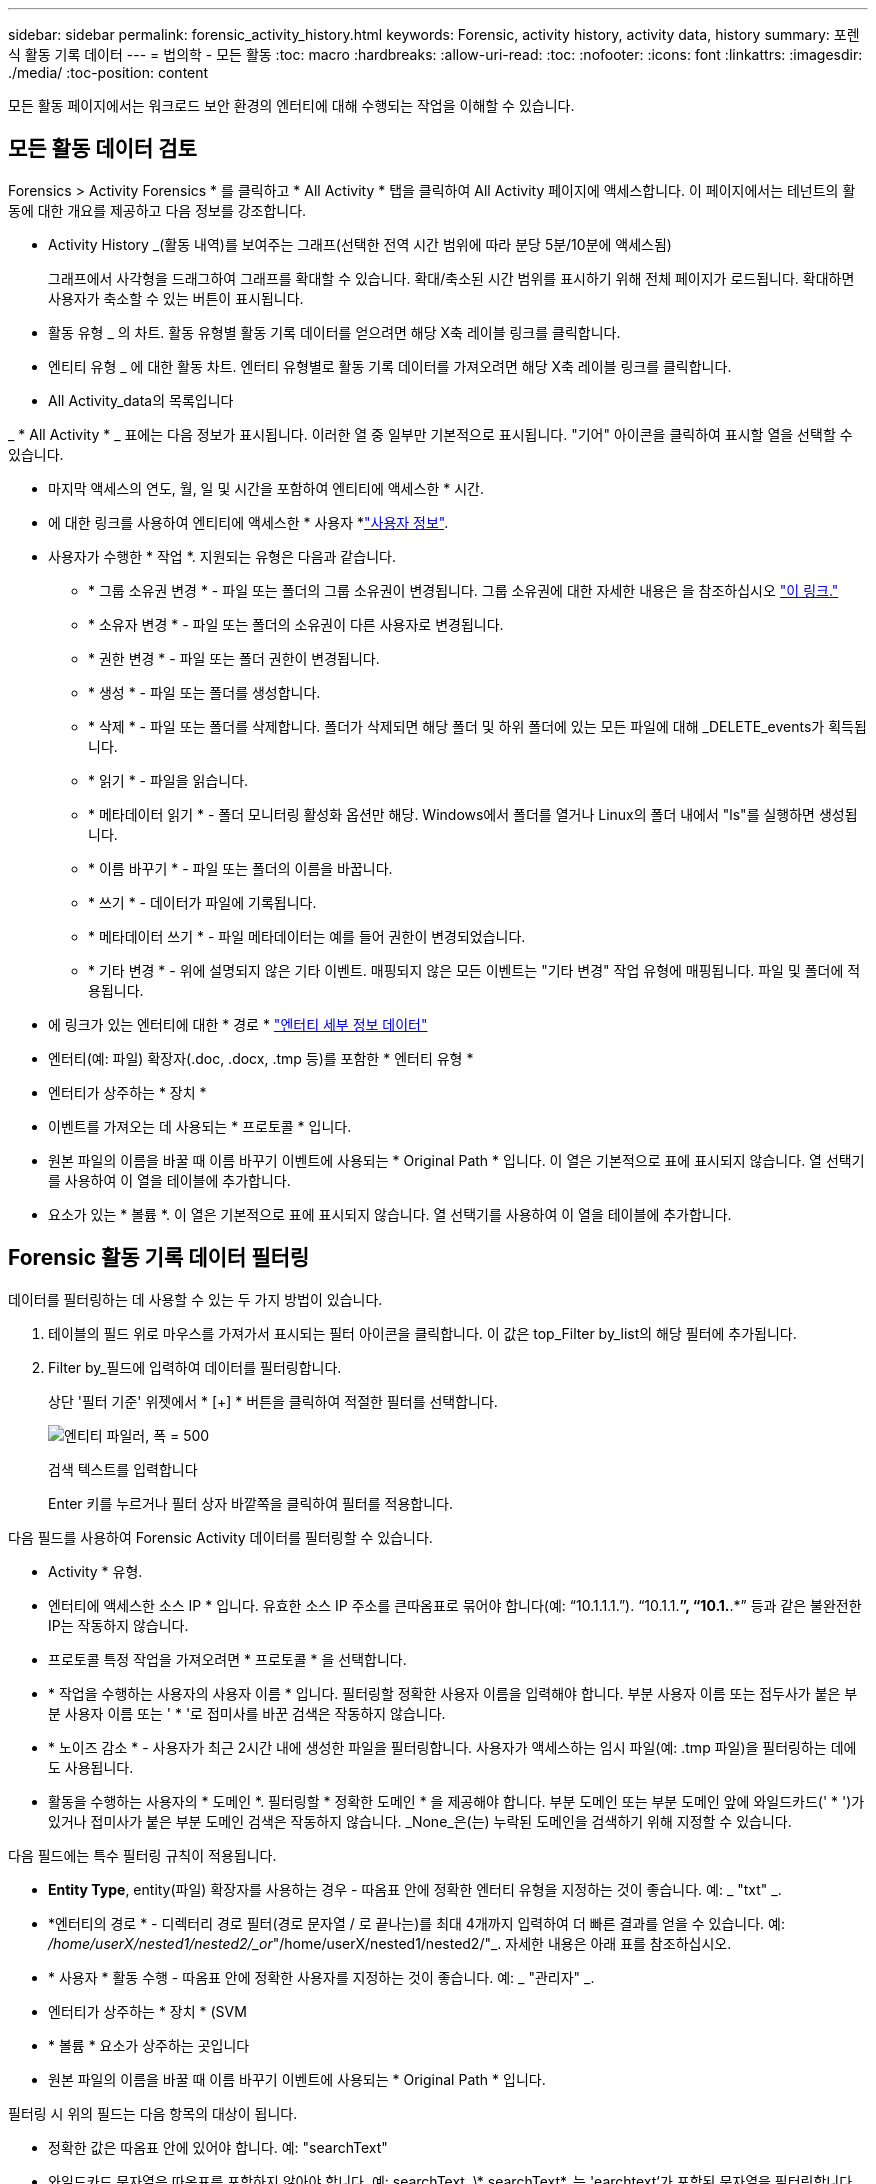 ---
sidebar: sidebar 
permalink: forensic_activity_history.html 
keywords: Forensic, activity history, activity data, history 
summary: 포렌식 활동 기록 데이터 
---
= 법의학 - 모든 활동
:toc: macro
:hardbreaks:
:allow-uri-read: 
:toc: 
:nofooter: 
:icons: font
:linkattrs: 
:imagesdir: ./media/
:toc-position: content


[role="lead"]
모든 활동 페이지에서는 워크로드 보안 환경의 엔터티에 대해 수행되는 작업을 이해할 수 있습니다.



== 모든 활동 데이터 검토

Forensics > Activity Forensics * 를 클릭하고 * All Activity * 탭을 클릭하여 All Activity 페이지에 액세스합니다. 이 페이지에서는 테넌트의 활동에 대한 개요를 제공하고 다음 정보를 강조합니다.

* Activity History _(활동 내역)를 보여주는 그래프(선택한 전역 시간 범위에 따라 분당 5분/10분에 액세스됨)
+
그래프에서 사각형을 드래그하여 그래프를 확대할 수 있습니다. 확대/축소된 시간 범위를 표시하기 위해 전체 페이지가 로드됩니다. 확대하면 사용자가 축소할 수 있는 버튼이 표시됩니다.

* 활동 유형 _ 의 차트. 활동 유형별 활동 기록 데이터를 얻으려면 해당 X축 레이블 링크를 클릭합니다.
* 엔티티 유형 _ 에 대한 활동 차트. 엔터티 유형별로 활동 기록 데이터를 가져오려면 해당 X축 레이블 링크를 클릭합니다.
* All Activity_data의 목록입니다


_ * All Activity * _ 표에는 다음 정보가 표시됩니다. 이러한 열 중 일부만 기본적으로 표시됩니다. "기어" 아이콘을 클릭하여 표시할 열을 선택할 수 있습니다.

* 마지막 액세스의 연도, 월, 일 및 시간을 포함하여 엔티티에 액세스한 * 시간.
* 에 대한 링크를 사용하여 엔티티에 액세스한 * 사용자 *link:forensic_user_overview.html["사용자 정보"].


* 사용자가 수행한 * 작업 *. 지원되는 유형은 다음과 같습니다.
+
** * 그룹 소유권 변경 * - 파일 또는 폴더의 그룹 소유권이 변경됩니다. 그룹 소유권에 대한 자세한 내용은 을 참조하십시오 link:https://docs.microsoft.com/en-us/previous-versions/orphan-topics/ws.11/dn789205(v=ws.11)?redirectedfrom=MSDN["이 링크."]
** * 소유자 변경 * - 파일 또는 폴더의 소유권이 다른 사용자로 변경됩니다.
** * 권한 변경 * - 파일 또는 폴더 권한이 변경됩니다.
** * 생성 * - 파일 또는 폴더를 생성합니다.
** * 삭제 * - 파일 또는 폴더를 삭제합니다. 폴더가 삭제되면 해당 폴더 및 하위 폴더에 있는 모든 파일에 대해 _DELETE_events가 획득됩니다.
** * 읽기 * - 파일을 읽습니다.
** * 메타데이터 읽기 * - 폴더 모니터링 활성화 옵션만 해당. Windows에서 폴더를 열거나 Linux의 폴더 내에서 "ls"를 실행하면 생성됩니다.
** * 이름 바꾸기 * - 파일 또는 폴더의 이름을 바꿉니다.
** * 쓰기 * - 데이터가 파일에 기록됩니다.
** * 메타데이터 쓰기 * - 파일 메타데이터는 예를 들어 권한이 변경되었습니다.
** * 기타 변경 * - 위에 설명되지 않은 기타 이벤트. 매핑되지 않은 모든 이벤트는 "기타 변경" 작업 유형에 매핑됩니다. 파일 및 폴더에 적용됩니다.


* 에 링크가 있는 엔터티에 대한 * 경로 * link:forensic_entity_detail.html["엔터티 세부 정보 데이터"]
* 엔터티(예: 파일) 확장자(.doc, .docx, .tmp 등)를 포함한 * 엔터티 유형 *
* 엔터티가 상주하는 * 장치 *
* 이벤트를 가져오는 데 사용되는 * 프로토콜 * 입니다.
* 원본 파일의 이름을 바꿀 때 이름 바꾸기 이벤트에 사용되는 * Original Path * 입니다. 이 열은 기본적으로 표에 표시되지 않습니다. 열 선택기를 사용하여 이 열을 테이블에 추가합니다.
* 요소가 있는 * 볼륨 *. 이 열은 기본적으로 표에 표시되지 않습니다. 열 선택기를 사용하여 이 열을 테이블에 추가합니다.




== Forensic 활동 기록 데이터 필터링

데이터를 필터링하는 데 사용할 수 있는 두 가지 방법이 있습니다.

. 테이블의 필드 위로 마우스를 가져가서 표시되는 필터 아이콘을 클릭합니다. 이 값은 top_Filter by_list의 해당 필터에 추가됩니다.
. Filter by_필드에 입력하여 데이터를 필터링합니다.
+
상단 '필터 기준' 위젯에서 * [+] * 버튼을 클릭하여 적절한 필터를 선택합니다.

+
image:Forensic_Activity_Filter.png["엔티티 파일러, 폭 = 500"]

+
검색 텍스트를 입력합니다

+
Enter 키를 누르거나 필터 상자 바깥쪽을 클릭하여 필터를 적용합니다.



다음 필드를 사용하여 Forensic Activity 데이터를 필터링할 수 있습니다.

* Activity * 유형.
* 엔터티에 액세스한 소스 IP * 입니다. 유효한 소스 IP 주소를 큰따옴표로 묶어야 합니다(예: “10.1.1.1.”). “10.1.1.*”, “10.1.*.*” 등과 같은 불완전한 IP는 작동하지 않습니다.
* 프로토콜 특정 작업을 가져오려면 * 프로토콜 * 을 선택합니다.
* * 작업을 수행하는 사용자의 사용자 이름 * 입니다. 필터링할 정확한 사용자 이름을 입력해야 합니다. 부분 사용자 이름 또는 접두사가 붙은 부분 사용자 이름 또는 ' * '로 접미사를 바꾼 검색은 작동하지 않습니다.
* * 노이즈 감소 * - 사용자가 최근 2시간 내에 생성한 파일을 필터링합니다. 사용자가 액세스하는 임시 파일(예: .tmp 파일)을 필터링하는 데에도 사용됩니다.
* 활동을 수행하는 사용자의 * 도메인 *. 필터링할 * 정확한 도메인 * 을 제공해야 합니다. 부분 도메인 또는 부분 도메인 앞에 와일드카드(' * ')가 있거나 접미사가 붙은 부분 도메인 검색은 작동하지 않습니다. _None_은(는) 누락된 도메인을 검색하기 위해 지정할 수 있습니다.


다음 필드에는 특수 필터링 규칙이 적용됩니다.

* *Entity Type*, entity(파일) 확장자를 사용하는 경우 - 따옴표 안에 정확한 엔터티 유형을 지정하는 것이 좋습니다. 예: _ "txt" _.
* *엔터티의 경로 * - 디렉터리 경로 필터(경로 문자열 / 로 끝나는)를 최대 4개까지 입력하여 더 빠른 결과를 얻을 수 있습니다. 예: _/home/userX/nested1/nested2/_or_"/home/userX/nested1/nested2/"_. 자세한 내용은 아래 표를 참조하십시오.
* * 사용자 * 활동 수행 - 따옴표 안에 정확한 사용자를 지정하는 것이 좋습니다. 예: _ "관리자" _.
* 엔터티가 상주하는 * 장치 * (SVM
* * 볼륨 * 요소가 상주하는 곳입니다
* 원본 파일의 이름을 바꿀 때 이름 바꾸기 이벤트에 사용되는 * Original Path * 입니다.


필터링 시 위의 필드는 다음 항목의 대상이 됩니다.

* 정확한 값은 따옴표 안에 있어야 합니다. 예: "searchText"
* 와일드카드 문자열은 따옴표를 포함하지 않아야 합니다. 예: searchText, \* searchText*, 는 'earchtext'가 포함된 문자열을 필터링합니다.
* 접두사가 있는 문자열(예: searchText*)은 'earchtext'로 시작하는 문자열을 검색합니다.




== 활동 포렌식 필터 예:

|===
| 사용자가 필터 식을 적용했습니다 | 예상 결과 | 성능 평가 | 설명 


| 경로 = /home/userX/nested1/nested2/ 또는 /home/userX/nested1/nested2/ * 또는 "/home/userX/nested1/nested2/" | 지정된 디렉토리 아래의 모든 파일과 폴더의 반복적인 조회 | 빠릅니다 | 디렉터리 검색은 최대 4개의 디렉터리가 빠릅니다. 


| 경로 = /home/userX/nested1/ 또는 /home/userX/nested1/ * 또는 "/home/userX/nested1/" | 지정된 디렉토리 아래의 모든 파일과 폴더의 반복적인 조회 | 빠릅니다 | 디렉터리 검색은 최대 4개의 디렉터리가 빠릅니다. 


| 경로 = /home/userX/nested1/test * 또는 /home/userX/nested1/test | 지정된 경로 regex 아래의 모든 파일과 폴더의 반복적인 조회(테스트 * 는 파일 또는 디렉토리 또는 둘 다를 의미할 수 있음) | 느린 속도 | 디렉터리+파일 정규식 검색은 디렉터리 검색보다 검색 속도가 느립니다. 


| 경로 = /home/userX/nested1/nested2/nested3/ 또는 /home/userX/nested1/nested2/nested3/ * 또는 "/home/userX/nested1/nested2/nested3/" | 지정된 디렉토리 아래의 모든 파일과 폴더의 반복적인 조회 | 느린 속도 | 4개 이상의 디렉터리 검색은 검색 속도가 느립니다. 


| 경로 = \ * userX/nested1/test * | 지정된 와일드카드 경로 문자열(test * 는 파일 또는 디렉터리 또는 둘 모두를 의미할 수 있음)에 있는 모든 파일과 폴더의 반복적인 조회 | 가장 느립니다 | 선행 와일드카드 검색은 가장 느린 검색입니다. 


| 기타 모든 비 경로 기반 필터. 사용자 및 엔터티 유형 필터는 따옴표로 묶는 것이 좋습니다. 예: User="Administrator" Entity Type="txt" |  | 빠릅니다 |  
|===
참고:

. 선택한 시간 범위가 3일 이상인 경우 모든 활동 아이콘 옆에 표시된 활동 수는 30분으로 반올림됩니다. 예: _9월 1일 오전 10시 15분부터 9월 7일 오전 10시 15분까지의 시간 범위에는 9월 1일 오전 10시부터 9월 7일 오전 10시 30분까지 활동 카운트가 표시됩니다.
. 마찬가지로, 선택한 시간 범위가 3일 이상이면 활동 유형, 활동 유형, 활동 기록 그래프에 표시된 카운트 메트릭도 30분으로 반올림됩니다.




== 법의학적 활동 기록 데이터 정렬

활동 기록 데이터는 _시간, 사용자, 소스 IP, 활동, _ 및 _Entity Type_ 별로 정렬할 수 있습니다. 기본적으로 테이블은 Descending_time_order를 기준으로 정렬됩니다. 즉, 최신 데이터가 먼저 표시됩니다. Device_and_Protocol_fields에 대해 정렬이 사용되지 않습니다.



== 비동기 내보내기에 대한 사용자 안내서



=== 개요

스토리지 워크로드 보안의 비동기식 내보내기 기능은 대규모 데이터 내보내기를 처리하도록 설계되었습니다.



=== 단계별 가이드: 비동기 내보내기를 사용하여 데이터 내보내기

. * 내보내기 시작 * : 내보내기에 대해 원하는 시간 기간과 필터를 선택하고 내보내기 버튼을 클릭합니다.
. * 내보내기가 완료될 때까지 대기 *: 처리 시간은 몇 분에서 몇 시간까지 소요될 수 있습니다. 포렌식 페이지를 몇 번 새로 고쳐야 할 수 있습니다. 내보내기 작업이 완료되면 "마지막 내보내기 CSV 파일 다운로드" 버튼이 활성화됩니다.
. * 다운로드 *: "마지막 생성 내보내기 파일 다운로드" 버튼을 클릭하여 .zip 형식으로 내보낸 데이터를 가져옵니다. 이 데이터는 사용자가 다른 비동기 내보내기를 시작하거나 3일이 경과할 때까지 다운로드할 수 있습니다. 이 버튼은 다른 비동기 내보내기가 시작될 때까지 활성화된 상태로 유지됩니다.
. * 제한 사항 *:
+
** 비동기 다운로드 수는 현재 사용자당 1개, 테넌트당 3개로 제한됩니다.
** 내보낸 데이터는 최대 100만 개의 레코드로 제한됩니다.




API를 통해 포렌식 데이터를 추출하는 샘플 스크립트는 에이전트의 _/opt/NetApp/cloudsecure/agent/export-script/_에 있습니다. 스크립트에 대한 자세한 내용은 이 위치에 있는 Readme 파일을 참조하십시오.



== 모든 활동에 대한 열 선택

ALL ACTIVITY_TABLE에는 기본적으로 선택 열이 표시됩니다. 열을 추가, 제거 또는 변경하려면 테이블 오른쪽에 있는 기어 아이콘을 클릭하고 사용 가능한 열 목록에서 선택합니다.

image:CloudSecure_ActivitySelection.png["활동 선택기, 폭 = 30%"]



== 활동 기록 보존

활성 워크로드 보안 환경에서는 활동 기록이 13개월 동안 유지됩니다.



== 포렌식 페이지의 필터 적용 가능성

|===
| 필터 | 기능 | 예 | 이 필터에 적용 가능합니다 | 이러한 필터에는 적용되지 않습니다 | 결과 


| * (별표) | 모든 것을 검색할 수 있습니다 | Auto * 03172022 검색 텍스트에 하이픈 또는 밑줄이 포함된 경우 대괄호로 표현식을 지정합니다. 예: svm-123 검색에는 (svm *) | 사용자, 경로, 엔터티 유형, 장치, 볼륨, 원래 경로 |  | "Auto"로 시작하고 "03172022"로 끝나는 모든 리소스를 반환합니다. 


| ? (물음표) | 특정 수의 문자를 검색할 수 있습니다 | AutoSabotageUser1_03172022? | 사용자, 엔티티 유형, 장치, 볼륨 |  | AutoSabotageUser1_03172022A, AutoSabotageUser1_03172022B, AutoSabotageUser1_031720225 등을 반환합니다 


| 또는 | 여러 요소를 지정할 수 있습니다 | AutoSabotageUser1_03172022 또는 AutoRansomUser4_03162022 | 사용자, 도메인, 경로, 엔터티 유형, 원래 경로 |  | AutoSabotageUser1_03172022 또는 AutoRansomUser4_03162022 중 하나를 반환합니다 


| 아닙니다 | 검색 결과에서 텍스트를 제외할 수 있습니다 | AutoRansomUser4_03162022가 아닙니다 | 사용자, 도메인, 경로, 엔터티 유형, 원래 경로 | 장치 | "AutoRansomUser4_03162022"로 시작하지 않는 모든 항목을 반환합니다. 


| 없음 | 모든 필드에서 NULL 값을 검색합니다 | 없음 | 도메인 |  | 대상 필드가 비어 있는 결과를 반환합니다 
|===


== 경로/원래 경로 검색

/ 을(를) 사용하거나 사용하지 않고 검색 결과는 다릅니다

|===


| /AutoDir1/AutoFile 을 선택합니다 | 작동합니다 


| 자동 방향1/자동 파일 | 작동하지 않습니다 


| /AutoDir1/AutoFile(Dir1) | dir1 부분 부분 부분 부분 부분 부분 부분 문자열이 작동하지 않습니다 


| "/AutoDir1/AutoFile03242022" | 정확한 검색이 가능합니다 


| 자동 * 03242022 | 작동하지 않습니다 


| AutoSabotageUser1_03172022? | 작동하지 않습니다 


| /AutoDir1/AutoFile03242022 또는 /AutoDir1/AutoFile03242022 | 작동합니다 


| NOT/AutoDir1/AutoFile03242022 | 작동합니다 


| NOT/AutoDir1 | 작동합니다 


| NOT/AutoFile03242022 | 작동하지 않습니다 


| * | 모든 항목을 표시합니다 
|===


== 로컬 루트 SVM 사용자 활동 변경

로컬 루트 SVM 사용자가 작업을 수행하는 경우 NFS 공유가 마운트된 클라이언트의 IP가 사용자 이름에 고려되며, 이 IP는 포렌식 작업 및 사용자 활동 페이지 모두에서 root@<ip-address-of-the-client>로 표시됩니다.

예를 들면 다음과 같습니다.

* SVM-1이 워크로드 보안에 의해 모니터링되고 해당 SVM의 루트 사용자가 IP 주소가 10.197.12.40인 클라이언트에 공유를 마운트하는 경우, 포렌식 활동 페이지에 표시되는 사용자 이름은 _root@10.197.12.40_ 입니다.
* 동일한 SVM-1이 IP 주소가 10.197.12.41인 다른 클라이언트에 마운트되는 경우 법의학 활동 페이지에 표시되는 사용자 이름은 _root@10.197.12.41_ 입니다.


* • IP 주소별로 NFS 루트 사용자 활동을 분리하는 데 사용됩니다. 이전에는 모든 활동이 IP 구분 없이 _root_user 만 수행하는 것으로 간주되었습니다.



== 문제 해결

|===


| 문제 | 시도해 보십시오 


| “All Activities(모든 활동)” 테이블의 ‘User(사용자)’ 열 아래에 사용자 이름이 “LDAP:HQ.COMPANYNAME.COM:S-1-5-21-3577637-1906459482-1437260136-1831817” 또는 “LDAP:default:80038003”으로 표시됩니다. | 가능한 원인은 다음과 같습니다. 1. 아직 구성된 사용자 디렉토리 Collector가 없습니다. 하나를 추가하려면 * Workload Security > Collector > User Directory Collector * 로 이동하고 * + User Directory Collector * 를 클릭합니다. Active Directory_or_LDAP Directory Server_를 선택합니다. 2. 사용자 디렉터리 수집기가 구성되었지만 중지되었거나 오류 상태입니다. Collectors > User Directory Collectors * 로 이동하여 상태를 확인하십시오. link:http://docs.netapp.com/us-en/cloudinsights/task_config_user_dir_connect.html#troubleshooting-user-directory-collector-configuration-errors["사용자 디렉토리 수집기 문제 해결"]문제 해결 팁은 설명서의 섹션을 참조하십시오. 올바르게 구성하면 24시간 내에 자동으로 이름이 확인됩니다. 그래도 해결되지 않으면 올바른 사용자 데이터 수집기를 추가했는지 확인합니다. 사용자가 실제로 추가된 Active Directory/LDAP Directory Server에 속하는지 확인합니다. 


| 일부 NFS 이벤트는 UI에서 표시되지 않습니다. | 다음을 확인하십시오. 1. POSIX 속성이 설정된 AD 서버의 사용자 디렉토리 수집기는 UI에서 활성화된 unixid 속성으로 실행해야 합니다. 2. UI 3의 사용자 페이지에서 NFS 액세스를 수행하는 모든 사용자를 검색할 때 표시됩니다. 원시 이벤트(사용자가 아직 검색되지 않은 이벤트)는 NFS 4에서 지원되지 않습니다. NFS 내보내기에 대한 익명 액세스는 모니터링되지 않습니다. 5. NFS 버전이 NFS4.1 미만에서 사용되는지 확인합니다. 


| Forensics_All Activity_or_Entities_pages의 필터에 별표(*)와 같은 와일드카드 문자가 포함된 일부 문자를 입력하면 페이지가 매우 느리게 로드됩니다. | 검색 문자열의 별표(\ *)는 모든 항목을 검색합니다. 그러나 _ * <searchTerm>_또는 _ * <searchTerm> * _ 과(와) 같은 선행 와일드카드 문자열은 쿼리 속도를 느리게 만듭니다. 보다 나은 성능을 얻으려면 접두사 문자열을 대신 _<searchTerm>*_ 형식으로 사용합니다(즉, 별표(*)_after_a 검색 용어를 추가합니다). 예: _ * testvolume_or_ * test * volume_ 대신 _testvolume *_ 문자열을 사용하십시오. 디렉토리 검색을 사용하여 지정된 폴더 아래의 모든 활동을 재귀적으로 봅니다(계층 검색). 예: /path1/path2/path3/ 또는 "/path1/path2/path3/"는 /path1/path2/path3 아래의 모든 활동을 재귀적으로 나열합니다. 또는 All Activity(모든 활동) 탭 아래의 "Add to Filter(필터에 추가)" 옵션을 사용합니다. 


| 경로 필터를 사용할 때 "상태 코드 500/503으로 요청 실패" 오류가 발생합니다. | 레코드를 필터링하려면 더 작은 날짜 범위를 사용하십시오. 


| Forensic UI에서 _PATH_FILTER를 사용할 때 데이터가 느리게 로드되고 있습니다. | 더 빠른 결과를 위해 디렉토리 경로 필터(경로 문자열 / 로 끝나는)를 최대 4개까지 사용하는 것이 좋습니다. 예를 들어 디렉토리 경로가 /aa/bbb/ccc/ddd인 경우 /aa/bb/ccc/dd/ 또는 "/aa/bbb/ccc/dd/"를 검색하여 데이터를 더 빨리 로드합니다. 
|===